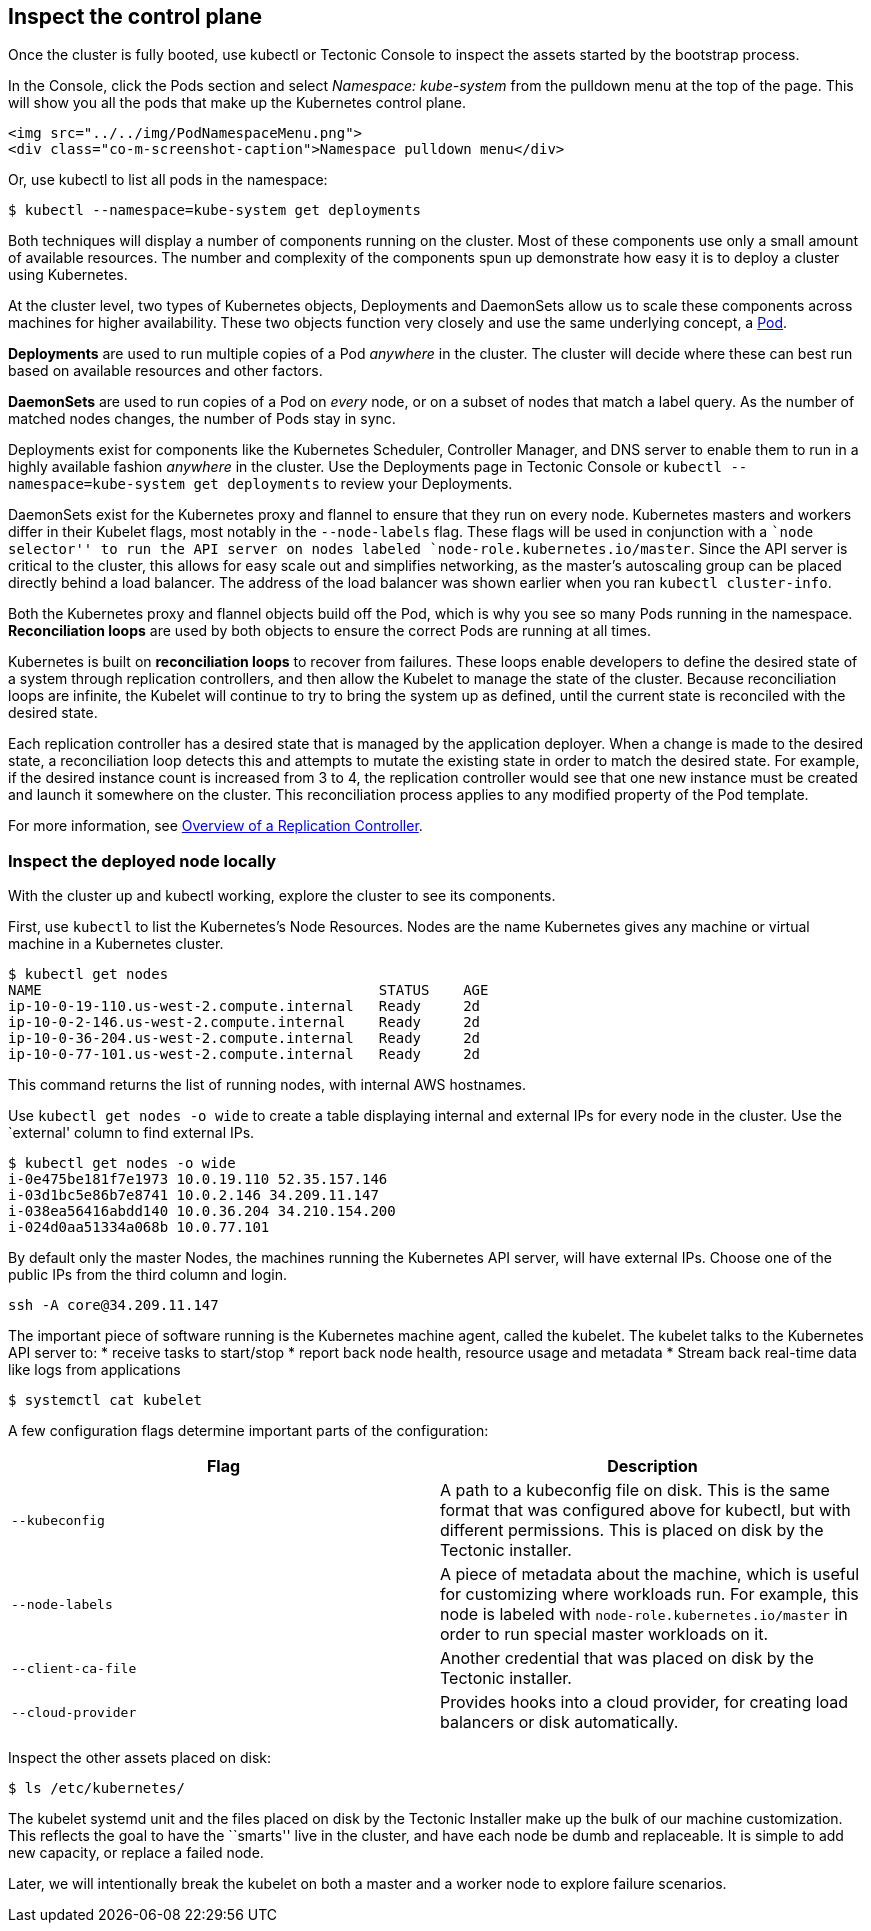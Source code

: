 Inspect the control plane
-------------------------

Once the cluster is fully booted, use kubectl or Tectonic Console to
inspect the assets started by the bootstrap process.

In the Console, click the Pods section and select _Namespace:
kube-system_ from the pulldown menu at the top of the page. This will
show you all the pods that make up the Kubernetes control plane.

....
<img src="../../img/PodNamespaceMenu.png">
<div class="co-m-screenshot-caption">Namespace pulldown menu</div>
....

Or, use kubectl to list all pods in the namespace:

....
$ kubectl --namespace=kube-system get deployments
....

Both techniques will display a number of components running on the
cluster. Most of these components use only a small amount of available
resources. The number and complexity of the components spun up
demonstrate how easy it is to deploy a cluster using Kubernetes.

At the cluster level, two types of Kubernetes objects, Deployments and
DaemonSets allow us to scale these components across machines for higher
availability. These two objects function very closely and use the same
underlying concept, a
https://coreos.com/kubernetes/docs/latest/pods.html[Pod].

*Deployments* are used to run multiple copies of a Pod _anywhere_ in the
cluster. The cluster will decide where these can best run based on
available resources and other factors.

*DaemonSets* are used to run copies of a Pod on _every_ node, or on a
subset of nodes that match a label query. As the number of matched nodes
changes, the number of Pods stay in sync.

Deployments exist for components like the Kubernetes Scheduler,
Controller Manager, and DNS server to enable them to run in a highly
available fashion _anywhere_ in the cluster. Use the Deployments page in
Tectonic Console or `kubectl --namespace=kube-system get deployments` to
review your Deployments.

DaemonSets exist for the Kubernetes proxy and flannel to ensure that
they run on every node. Kubernetes masters and workers differ in their
Kubelet flags, most notably in the `--node-labels` flag. These flags
will be used in conjunction with a ``node selector'' to run the API
server on nodes labeled `node-role.kubernetes.io/master`. Since the API
server is critical to the cluster, this allows for easy scale out and
simplifies networking, as the master’s autoscaling group can be placed
directly behind a load balancer. The address of the load balancer was
shown earlier when you ran `kubectl cluster-info`.

Both the Kubernetes proxy and flannel objects build off the Pod, which
is why you see so many Pods running in the namespace. *Reconciliation
loops* are used by both objects to ensure the correct Pods are running
at all times.

Kubernetes is built on *reconciliation loops* to recover from failures.
These loops enable developers to define the desired state of a system
through replication controllers, and then allow the Kubelet to manage
the state of the cluster. Because reconciliation loops are infinite, the
Kubelet will continue to try to bring the system up as defined, until
the current state is reconciled with the desired state.

Each replication controller has a desired state that is managed by the
application deployer. When a change is made to the desired state, a
reconciliation loop detects this and attempts to mutate the existing
state in order to match the desired state. For example, if the desired
instance count is increased from 3 to 4, the replication controller
would see that one new instance must be created and launch it somewhere
on the cluster. This reconciliation process applies to any modified
property of the Pod template.

For more information, see
https://coreos.com/kubernetes/docs/latest/replication-controller.html[Overview
of a Replication Controller].

Inspect the deployed node locally
~~~~~~~~~~~~~~~~~~~~~~~~~~~~~~~~~

With the cluster up and kubectl working, explore the cluster to see its
components.

First, use `kubectl` to list the Kubernetes’s Node Resources. Nodes are
the name Kubernetes gives any machine or virtual machine in a Kubernetes
cluster.

....
$ kubectl get nodes
NAME                                        STATUS    AGE
ip-10-0-19-110.us-west-2.compute.internal   Ready     2d
ip-10-0-2-146.us-west-2.compute.internal    Ready     2d
ip-10-0-36-204.us-west-2.compute.internal   Ready     2d
ip-10-0-77-101.us-west-2.compute.internal   Ready     2d
....

This command returns the list of running nodes, with internal AWS
hostnames.

Use `kubectl get nodes -o wide` to create a table displaying internal
and external IPs for every node in the cluster. Use the `external'
column to find external IPs.

....
$ kubectl get nodes -o wide
i-0e475be181f7e1973 10.0.19.110 52.35.157.146
i-03d1bc5e86b7e8741 10.0.2.146 34.209.11.147
i-038ea56416abdd140 10.0.36.204 34.210.154.200
i-024d0aa51334a068b 10.0.77.101
....

By default only the master Nodes, the machines running the Kubernetes
API server, will have external IPs. Choose one of the public IPs from
the third column and login.

....
ssh -A core@34.209.11.147
....

The important piece of software running is the Kubernetes machine agent,
called the kubelet. The kubelet talks to the Kubernetes API server to: *
receive tasks to start/stop * report back node health, resource usage
and metadata * Stream back real-time data like logs from applications

....
$ systemctl cat kubelet
....

A few configuration flags determine important parts of the
configuration:

[width="100%",cols="50%,50%",options="header",]
|=======================================================================
|Flag |Description
|`--kubeconfig` |A path to a kubeconfig file on disk. This is the same
format that was configured above for kubectl, but with different
permissions. This is placed on disk by the Tectonic installer.

|`--node-labels` |A piece of metadata about the machine, which is useful
for customizing where workloads run. For example, this node is labeled
with `node-role.kubernetes.io/master` in order to run special master
workloads on it.

|`--client-ca-file` |Another credential that was placed on disk by the
Tectonic installer.

|`--cloud-provider` |Provides hooks into a cloud provider, for creating
load balancers or disk automatically.
|=======================================================================

Inspect the other assets placed on disk:

....
$ ls /etc/kubernetes/
....

The kubelet systemd unit and the files placed on disk by the Tectonic
Installer make up the bulk of our machine customization. This reflects
the goal to have the ``smarts'' live in the cluster, and have each node
be dumb and replaceable. It is simple to add new capacity, or replace a
failed node.

Later, we will intentionally break the kubelet on both a master and a
worker node to explore failure scenarios.
